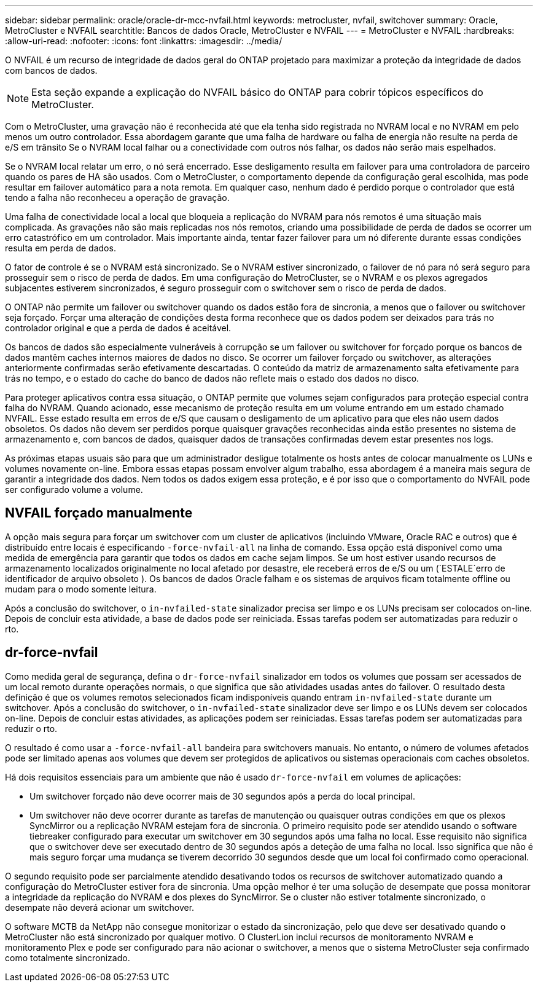 ---
sidebar: sidebar 
permalink: oracle/oracle-dr-mcc-nvfail.html 
keywords: metrocluster, nvfail, switchover 
summary: Oracle, MetroCluster e NVFAIL 
searchtitle: Bancos de dados Oracle, MetroCluster e NVFAIL 
---
= MetroCluster e NVFAIL
:hardbreaks:
:allow-uri-read: 
:nofooter: 
:icons: font
:linkattrs: 
:imagesdir: ../media/


[role="lead"]
O NVFAIL é um recurso de integridade de dados geral do ONTAP projetado para maximizar a proteção da integridade de dados com bancos de dados.


NOTE: Esta seção expande a explicação do NVFAIL básico do ONTAP para cobrir tópicos específicos do MetroCluster.

Com o MetroCluster, uma gravação não é reconhecida até que ela tenha sido registrada no NVRAM local e no NVRAM em pelo menos um outro controlador. Essa abordagem garante que uma falha de hardware ou falha de energia não resulte na perda de e/S em trânsito Se o NVRAM local falhar ou a conectividade com outros nós falhar, os dados não serão mais espelhados.

Se o NVRAM local relatar um erro, o nó será encerrado. Esse desligamento resulta em failover para uma controladora de parceiro quando os pares de HA são usados. Com o MetroCluster, o comportamento depende da configuração geral escolhida, mas pode resultar em failover automático para a nota remota. Em qualquer caso, nenhum dado é perdido porque o controlador que está tendo a falha não reconheceu a operação de gravação.

Uma falha de conectividade local a local que bloqueia a replicação do NVRAM para nós remotos é uma situação mais complicada. As gravações não são mais replicadas nos nós remotos, criando uma possibilidade de perda de dados se ocorrer um erro catastrófico em um controlador. Mais importante ainda, tentar fazer failover para um nó diferente durante essas condições resulta em perda de dados.

O fator de controle é se o NVRAM está sincronizado. Se o NVRAM estiver sincronizado, o failover de nó para nó será seguro para prosseguir sem o risco de perda de dados. Em uma configuração do MetroCluster, se o NVRAM e os plexos agregados subjacentes estiverem sincronizados, é seguro prosseguir com o switchover sem o risco de perda de dados.

O ONTAP não permite um failover ou switchover quando os dados estão fora de sincronia, a menos que o failover ou switchover seja forçado. Forçar uma alteração de condições desta forma reconhece que os dados podem ser deixados para trás no controlador original e que a perda de dados é aceitável.

Os bancos de dados são especialmente vulneráveis à corrupção se um failover ou switchover for forçado porque os bancos de dados mantêm caches internos maiores de dados no disco. Se ocorrer um failover forçado ou switchover, as alterações anteriormente confirmadas serão efetivamente descartadas. O conteúdo da matriz de armazenamento salta efetivamente para trás no tempo, e o estado do cache do banco de dados não reflete mais o estado dos dados no disco.

Para proteger aplicativos contra essa situação, o ONTAP permite que volumes sejam configurados para proteção especial contra falha do NVRAM. Quando acionado, esse mecanismo de proteção resulta em um volume entrando em um estado chamado NVFAIL. Esse estado resulta em erros de e/S que causam o desligamento de um aplicativo para que eles não usem dados obsoletos. Os dados não devem ser perdidos porque quaisquer gravações reconhecidas ainda estão presentes no sistema de armazenamento e, com bancos de dados, quaisquer dados de transações confirmadas devem estar presentes nos logs.

As próximas etapas usuais são para que um administrador desligue totalmente os hosts antes de colocar manualmente os LUNs e volumes novamente on-line. Embora essas etapas possam envolver algum trabalho, essa abordagem é a maneira mais segura de garantir a integridade dos dados. Nem todos os dados exigem essa proteção, e é por isso que o comportamento do NVFAIL pode ser configurado volume a volume.



== NVFAIL forçado manualmente

A opção mais segura para forçar um switchover com um cluster de aplicativos (incluindo VMware, Oracle RAC e outros) que é distribuído entre locais é especificando `-force-nvfail-all` na linha de comando. Essa opção está disponível como uma medida de emergência para garantir que todos os dados em cache sejam limpos. Se um host estiver usando recursos de armazenamento localizados originalmente no local afetado por desastre, ele receberá erros de e/S ou um (`ESTALE`erro de identificador de arquivo obsoleto ). Os bancos de dados Oracle falham e os sistemas de arquivos ficam totalmente offline ou mudam para o modo somente leitura.

Após a conclusão do switchover, o `in-nvfailed-state` sinalizador precisa ser limpo e os LUNs precisam ser colocados on-line. Depois de concluir esta atividade, a base de dados pode ser reiniciada. Essas tarefas podem ser automatizadas para reduzir o rto.



== dr-force-nvfail

Como medida geral de segurança, defina o `dr-force-nvfail` sinalizador em todos os volumes que possam ser acessados de um local remoto durante operações normais, o que significa que são atividades usadas antes do failover. O resultado desta definição é que os volumes remotos selecionados ficam indisponíveis quando entram `in-nvfailed-state` durante um switchover. Após a conclusão do switchover, o `in-nvfailed-state` sinalizador deve ser limpo e os LUNs devem ser colocados on-line. Depois de concluir estas atividades, as aplicações podem ser reiniciadas. Essas tarefas podem ser automatizadas para reduzir o rto.

O resultado é como usar a `-force-nvfail-all` bandeira para switchovers manuais. No entanto, o número de volumes afetados pode ser limitado apenas aos volumes que devem ser protegidos de aplicativos ou sistemas operacionais com caches obsoletos.

Há dois requisitos essenciais para um ambiente que não é usado `dr-force-nvfail` em volumes de aplicações:

* Um switchover forçado não deve ocorrer mais de 30 segundos após a perda do local principal.
* Um switchover não deve ocorrer durante as tarefas de manutenção ou quaisquer outras condições em que os plexos SyncMirror ou a replicação NVRAM estejam fora de sincronia. O primeiro requisito pode ser atendido usando o software tiebreaker configurado para executar um switchover em 30 segundos após uma falha no local. Esse requisito não significa que o switchover deve ser executado dentro de 30 segundos após a deteção de uma falha no local. Isso significa que não é mais seguro forçar uma mudança se tiverem decorrido 30 segundos desde que um local foi confirmado como operacional.


O segundo requisito pode ser parcialmente atendido desativando todos os recursos de switchover automatizado quando a configuração do MetroCluster estiver fora de sincronia. Uma opção melhor é ter uma solução de desempate que possa monitorar a integridade da replicação do NVRAM e dos plexes do SyncMirror. Se o cluster não estiver totalmente sincronizado, o desempate não deverá acionar um switchover.

O software MCTB da NetApp não consegue monitorizar o estado da sincronização, pelo que deve ser desativado quando o MetroCluster não está sincronizado por qualquer motivo. O ClusterLion inclui recursos de monitoramento NVRAM e monitoramento Plex e pode ser configurado para não acionar o switchover, a menos que o sistema MetroCluster seja confirmado como totalmente sincronizado.
